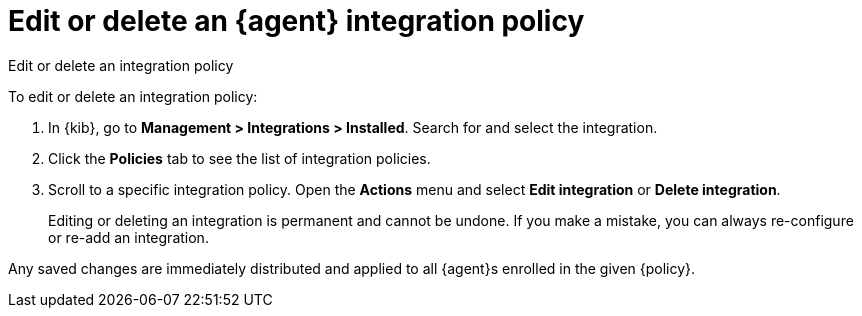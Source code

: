 [[edit-or-delete-integration-policy]]
= Edit or delete an {agent} integration policy

++++
<titleabbrev>Edit or delete an integration policy</titleabbrev>
++++


To edit or delete an integration policy:

. In {kib}, go to *Management > Integrations > Installed*. Search
for and select the integration.

. Click the *Policies* tab to see the list of integration policies.

. Scroll to a specific integration policy.
Open the *Actions* menu and select *Edit integration* or *Delete integration*.
+
Editing or deleting an integration is permanent and cannot be undone.
If you make a mistake, you can always re-configure or re-add an integration.

Any saved changes are immediately distributed and applied to all {agent}s
enrolled in the given {policy}.